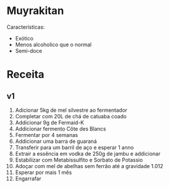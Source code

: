 * Muyrakitan

[[https://github.com/fermentaria-io/receitas/blob/master/muyrakitan/Muyrakitan.png]]

Características:
- Exótico
- Menos alcoholico que o normal
- Semi-doce

* Receita

** v1

1. Adicionar 5kg de mel silvestre ao fermentador
2. Completar com 20L de chá de catuaba coado
3. Addicionar 9g de Fermaid-K
4. Addicionar fermento Côte des Blancs
5. Fermentar por 4 semanas
6. Addicionar uma barra de guaraná
7. Transferir para um barril de aço e esperar 1 anno
8. Extrair a essência em vodka de 250g de jambu e addicionar
9. Estabilizar com Metabissulfito e Sorbato de Potassio
10. Adoçar com mel de abelhas sem ferrão até a gravidade 1.012
11. Esperar por mais 1 mês
12. Engarrafar
